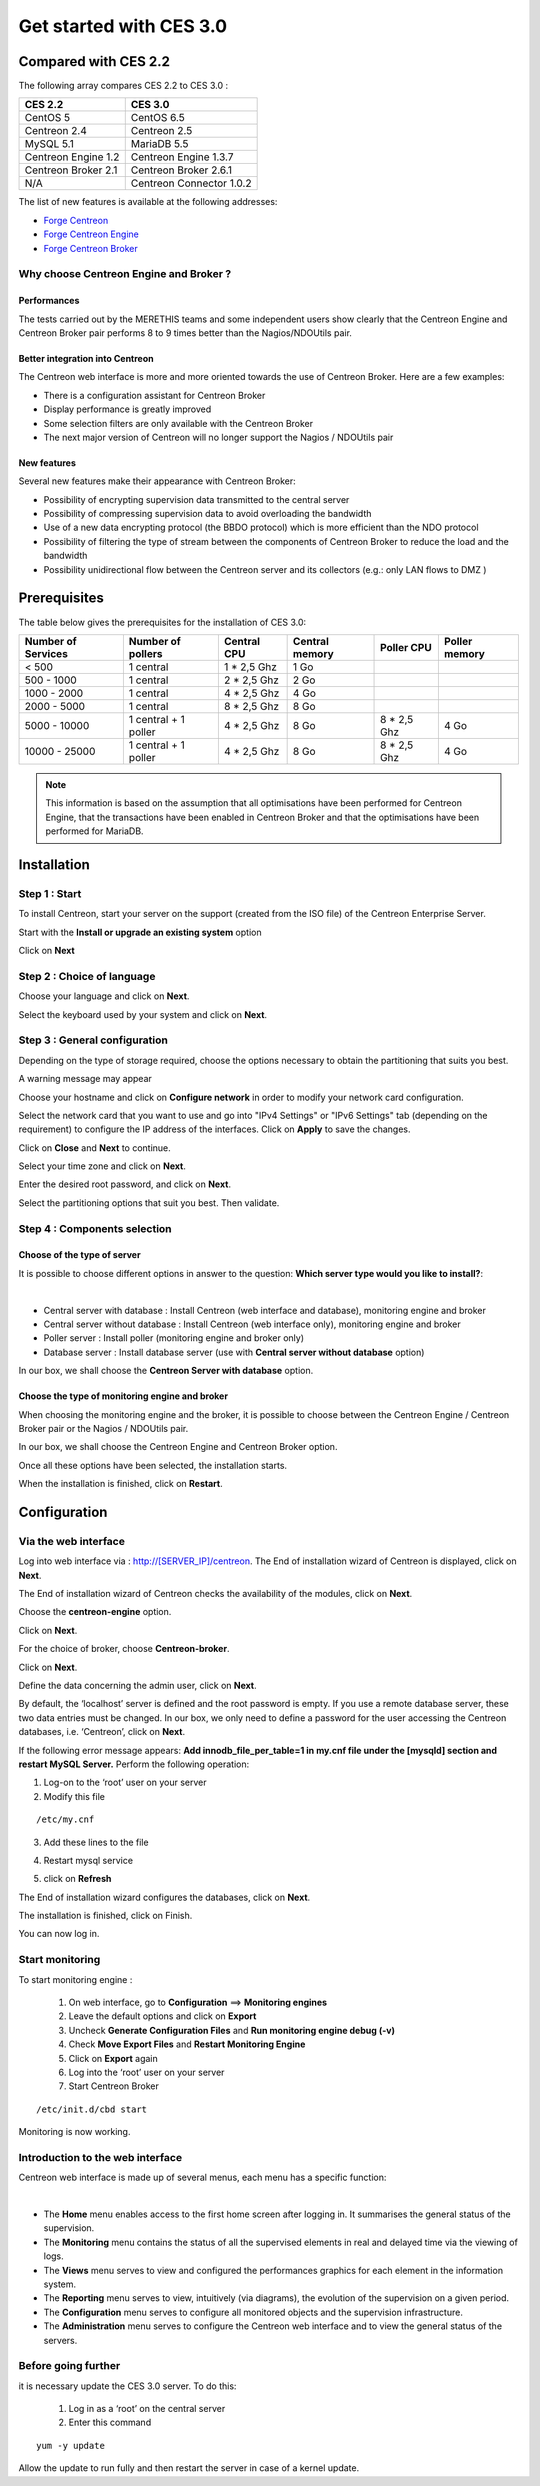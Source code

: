 ========================
Get started with CES 3.0
========================

*********************
Compared with CES 2.2
*********************

The following array compares CES 2.2 to CES 3.0 :

+------------------------+----------------------------+
|       CES 2.2          |         CES 3.0            | 
+========================+============================+
|       CentOS 5         |         CentOS 6.5         |
+------------------------+----------------------------+
| Centreon 2.4           |  Centreon 2.5              |
+------------------------+----------------------------+
| MySQL 5.1              |  MariaDB 5.5               |
+------------------------+----------------------------+
| Centreon Engine 1.2    |  Centreon Engine 1.3.7     |
+------------------------+----------------------------+
| Centreon Broker 2.1    |  Centreon Broker 2.6.1     |
+------------------------+----------------------------+
| N/A                    |  Centreon Connector 1.0.2  |
+------------------------+----------------------------+

The list of new features is available at the following addresses:

*	`Forge Centreon <https://forge.centreon.com/projects/centreon/roadmap>`_
*	`Forge Centreon Engine <https://forge.centreon.com/projects/centreon-engine/roadmap>`_
*	`Forge Centreon Broker <https://forge.centreon.com/projects/centreon-broker/roadmap>`_

Why choose Centreon Engine and Broker ?
==================================================

Performances
------------
The tests carried out by the MERETHIS teams and some independent users show clearly that the Centreon Engine and Centreon Broker pair performs 8 to 9 times better than the Nagios/NDOUtils pair.

Better  integration into Centreon
---------------------------------
The Centreon web interface is more and more oriented towards the use of Centreon Broker. Here are a few examples:

* There is a configuration assistant for Centreon Broker
* Display performance is greatly improved
* Some selection filters are only available with the Centreon Broker
* The next major version of Centreon will no longer support the Nagios / NDOUtils pair

New features
------------
Several new features make their appearance with Centreon Broker:

* Possibility of encrypting supervision data transmitted to the central server
* Possibility of compressing supervision data to avoid overloading the bandwidth
* Use of a new data encrypting protocol (the BBDO protocol) which is more efficient than the NDO protocol
* Possibility of filtering the type of stream between the components of Centreon Broker to reduce the load and the bandwidth
* Possibility unidirectional flow between the  Centreon server and its collectors (e.g.: only LAN flows to  DMZ )
 
*************
Prerequisites
*************

The table below gives the prerequisites for the installation of CES 3.0:

+------------------------+--------------------------+----------------+-----------------+-------------+---------------+
|  Number of Services    |  Number of pollers       | Central CPU    | Central memory  | Poller CPU  | Poller memory |
+========================+==========================+================+=================+=============+===============+
|        < 500           |        1 central         |    1 * 2,5 Ghz |  1 Go           |             |               |
+------------------------+--------------------------+----------------+-----------------+-------------+---------------+
|      500 - 1000        |        1 central         |    2 * 2,5 Ghz |  2 Go           |             |               |
+------------------------+--------------------------+----------------+-----------------+-------------+---------------+
|      1000 - 2000       |        1 central         |  4 * 2,5 Ghz   |  4 Go           |             |               |
+------------------------+--------------------------+----------------+-----------------+-------------+---------------+
|      2000 - 5000       |        1 central         |  8 * 2,5 Ghz   |  8 Go           |             |               |
+------------------------+--------------------------+----------------+-----------------+-------------+---------------+
|      5000 - 10000      | 1 central + 1 poller     |  4 * 2,5 Ghz   |  8 Go           | 8 * 2,5 Ghz | 4 Go          |
+------------------------+--------------------------+----------------+-----------------+-------------+---------------+
|     10000 - 25000      | 1 central + 1 poller     |  4 * 2,5 Ghz   |  8 Go           | 8 * 2,5 Ghz | 4 Go          |
+------------------------+--------------------------+----------------+-----------------+-------------+---------------+

.. note::

 This information is based on the assumption that all optimisations have been performed for Centreon Engine, that the transactions have been enabled in Centreon Broker and that the optimisations have been performed for MariaDB.

************
Installation
************

Step 1 : Start
==============

To install Centreon, start your server on the support (created from the ISO file) of the Centreon Enterprise Server.

Start with the **Install or upgrade an existing system** option

.. image :: /images/user/abootmenu.png
   :align: center
   :scale: 65%

Click on **Next**

.. image :: /images/user/adisplayicon.png
   :align: center
   :scale: 65%

Step 2 : Choice of language
===========================

Choose your language and click on **Next**.

.. image :: /images/user/ainstalllanguage.png
   :align: center
   :scale: 65%

Select the keyboard used by your system and click on **Next**.

.. image :: /images/user/akeyboard.png
   :align: center
   :scale: 65%

Step 3 : General configuration
==============================

Depending on the type of storage required, choose the options necessary to obtain the partitioning that suits you best.

.. image :: /images/user/adatastore1.png
   :align: center
   :scale: 65%
   
A warning message may appear

.. image :: /images/user/adatastore2.png
   :align: center
   :scale: 65%

Choose your hostname and click on **Configure network** in order to modify your network card configuration.

Select the network card that you want to use and go into "IPv4 Settings" or "IPv6 Settings" tab (depending on the requirement) to configure the IP address of the interfaces. Click on **Apply** to save the changes.

.. image :: /images/user/anetworkconfig.png
   :align: center
   :scale: 65%

Click on **Close** and  **Next** to continue.

Select your time zone and click on **Next**.

.. image :: /images/user/afuseauhoraire.png
   :align: center
   :scale: 65%

Enter the desired root password, and click on **Next**.

Select the partitioning options that suit you best. Then validate.

.. image :: /images/user/apartitionning.png
   :align: center
   :scale: 65%

Step 4 : Components selection
=============================

Choose of the type of server
----------------------------

It is possible to choose different options in answer to the question: **Which server type would you like to install?**:


.. image :: /images/user/aservertoinstall.png
   :align: center
   :scale: 65%

|

*	Central server with database : Install Centreon (web interface and database), monitoring engine and broker
*	Central server without database : Install Centreon (web interface only), monitoring engine and broker
*	Poller server : Install poller (monitoring engine and broker only)
*	Database server : Install database server (use with **Central server without database** option)

In our box, we shall choose the **Centreon Server with database** option.

Choose the type of monitoring engine and broker
-----------------------------------------------

When choosing the monitoring engine and the broker, it is possible to choose between the Centreon Engine / Centreon Broker pair or the Nagios / NDOUtils pair.

In our box, we shall choose the Centreon Engine and Centreon Broker option.

.. image :: /images/user/abrokertoinstall.png
   :align: center
   :scale: 65%

Once all these options have been selected, the installation starts.

.. image :: /images/user/arpminstall.png
   :align: center
   :scale: 65%

When the installation is finished, click on **Restart**.

.. image :: /images/user/arestartserver.png
   :align: center
   :scale: 65%

*************
Configuration
*************

Via the web interface
=====================

Log into web interface via : http://[SERVER_IP]/centreon.
The End of installation wizard of Centreon is displayed, click on **Next**.

.. image :: /images/user/acentreonwelcome.png
   :align: center
   :scale: 65%

The End of installation wizard of Centreon checks the availability of the modules, click on **Next**.

.. image :: /images/user/acentreoncheckmodules.png
   :align: center
   :scale: 65%

Choose the **centreon-engine** option. 

.. image :: /images/user/amonitoringengine1.png
   :align: center

Click on **Next**.

.. image :: /images/user/amonitoringengine2.png
   :align: center

For the choice of broker, choose **Centreon-broker**.

.. image :: /images/user/abrokerinfo1.png
   :align: center
   :scale: 65%

Click on **Next**.

.. image :: /images/user/abrokerinfo2.png
   :align: center
   :scale: 65%

Define the data concerning the admin user, click on **Next**.

.. image :: /images/user/aadmininfo.png
   :align: center

By default, the ‘localhost’ server is defined and the root password is empty. If you use a remote database server, these two data entries must be changed. In our box, we only need to define a password for the user accessing the Centreon databases, i.e. ‘Centreon’, click on **Next**.

.. image :: /images/user/adbinfo.png
   :align: center

If the following error message appears: **Add innodb_file_per_table=1 in my.cnf file under the [mysqld] section and restart MySQL Server.** Perform the following operation:

1.	Log-on to the ‘root’ user on your server
2.	Modify this file 

::

	/etc/my.cnf

3.	Add these lines to the file

.. raw:: latex 

        \begin{lstlisting}
	[mysqld] 
	innodb_file_per_table=1
        \end{lstlisting}

4.	Restart mysql service

.. raw:: latex

        \begin{lstlisting}
	/etc/init.d/mysql restart
        \end{lstlisting}

5.	click on **Refresh**

The End of installation wizard configures the databases, click on **Next**.

.. image :: /images/user/adbconf.png
   :align: center
   :scale: 65%

The installation is finished, click on Finish.

.. image :: /images/user/aendinstall.png
   :align: center
   :scale: 65%

You can now log in.

.. image :: /images/user/aconnection.png
   :align: center
   :scale: 65%

Start monitoring
================

To start monitoring engine :
 
 1.	On web interface, go to **Configuration** ==> **Monitoring engines**
 2.	Leave the default options and click on **Export**
 3.	Uncheck **Generate Configuration Files** and **Run monitoring engine debug (-v)**
 4.	Check **Move Export Files** and **Restart Monitoring Engine**
 5.	Click on **Export** again
 6.     Log into the ‘root’ user on your server
 7.	Start Centreon Broker

::
 
	/etc/init.d/cbd start

Monitoring is now working.

Introduction to the web interface
=================================


Centreon web interface is made up of several menus, each menu has a specific function:

.. image :: /images/user/amenu.png
   :align: center

|

*       The **Home** menu enables access to the first home screen after logging in. It summarises the general status of the supervision.
*       The **Monitoring** menu contains the status of all the supervised elements in real and delayed time via the viewing of logs.
*       The **Views** menu serves to view and configured the performances graphics for each element in the  information system.
*       The **Reporting** menu serves to view, intuitively (via diagrams), the evolution of the supervision on a given period.
*	The **Configuration** menu serves to configure all monitored objects and the supervision infrastructure.
*       The **Administration** menu serves to configure the Centreon web interface and to view the general status of the servers.

Before going further
====================

it is necessary update the CES 3.0 server. To do this:

 #.	Log in as a ‘root’ on the central server
 #.	Enter this command

::

    yum -y update

Allow the update to run fully and then restart the server in case of a kernel update.
